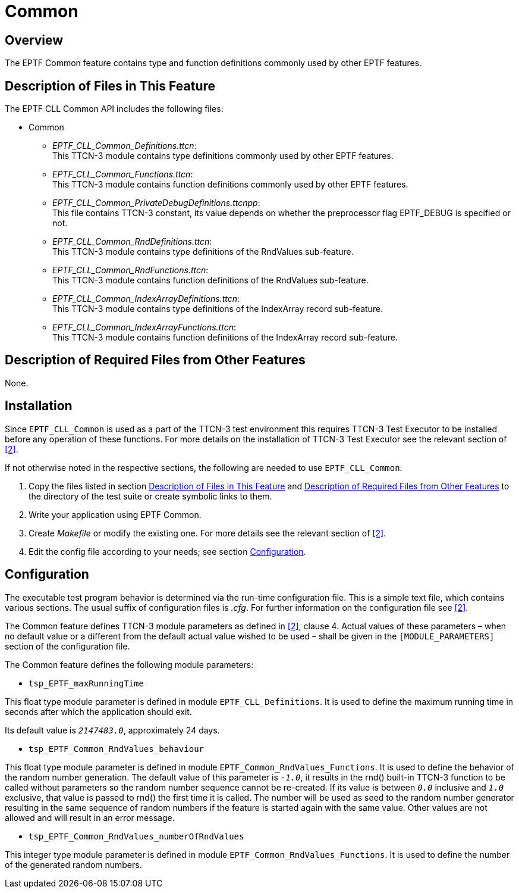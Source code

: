= Common

== Overview

The EPTF Common feature contains type and function definitions commonly used by other EPTF features.

[[description_of_files_in_this_feature]]
== Description of Files in This Feature

The EPTF CLL Common API includes the following files:

* Common
** __EPTF_CLL_Common_Definitions.ttcn__: +
This TTCN-3 module contains type definitions commonly used by other EPTF features.
** __EPTF_CLL_Common_Functions.ttcn__: +
This TTCN-3 module contains function definitions commonly used by other EPTF features.
** __EPTF_CLL_Common_PrivateDebugDefinitions.ttcnpp__: +
This file contains TTCN-3 constant, its value depends on whether the preprocessor flag EPTF_DEBUG is specified or not.
** __EPTF_CLL_Common_RndDefinitions.ttcn__: +
This TTCN-3 module contains type definitions of the RndValues sub-feature.
** __EPTF_CLL_Common_RndFunctions.ttcn__: +
This TTCN-3 module contains function definitions of the RndValues sub-feature.
** __EPTF_CLL_Common_IndexArrayDefinitions.ttcn__: +
This TTCN-3 module contains type definitions of the IndexArray record sub-feature.
** __EPTF_CLL_Common_IndexArrayFunctions.ttcn__: +
This TTCN-3 module contains function definitions of the IndexArray record sub-feature.

[[description_of_required_files_from_other_features]]
== Description of Required Files from Other Features

None.

== Installation

Since `EPTF_CLL_Common` is used as a part of the TTCN-3 test environment this requires TTCN-3 Test Executor to be installed before any operation of these functions. For more details on the installation of TTCN-3 Test Executor see the relevant section of <<5-references.adoc#_2, ‎[2]>>.

If not otherwise noted in the respective sections, the following are needed to use `EPTF_CLL_Common`:

1. Copy the files listed in section <<description_of_files_in_this_feature, Description of Files in This Feature>> and <<description_of_required_files_from_other_features, Description of Required Files from Other Features>> to the directory of the test suite or create symbolic links to them.
2. Write your application using EPTF Common.
3. Create _Makefile_ or modify the existing one. For more details see the relevant section of <<5-references.adoc#_2, ‎[2]>>.
4. Edit the config file according to your needs; see section <<configuration, Configuration>>.

[[configuration]]
== Configuration

The executable test program behavior is determined via the run-time configuration file. This is a simple text file, which contains various sections. The usual suffix of configuration files is _.cfg_. For further information on the configuration file see ‎<<5-references.adoc#_2, [2]>>.

The Common feature defines TTCN-3 module parameters as defined in <<5-references.adoc#_2, ‎[2]>>, clause 4. Actual values of these parameters – when no default value or a different from the default actual value wished to be used – shall be given in the `[MODULE_PARAMETERS]` section of the configuration file.

The Common feature defines the following module parameters:

* `tsp_EPTF_maxRunningTime`

This float type module parameter is defined in module `EPTF_CLL_Definitions`. It is used to define the maximum running time in seconds after which the application should exit.

Its default value is `_2147483.0_`, approximately 24 days.

* `tsp_EPTF_Common_RndValues_behaviour`

This float type module parameter is defined in module `EPTF_Common_RndValues_Functions`. It is used to define the behavior of the random number generation. The default value of this parameter is `_-1.0_`, it results in the rnd() built-in TTCN-3 function to be called without parameters so the random number sequence cannot be re-created. If its value is between `_0.0_` inclusive and `_1.0_` exclusive, that value is passed to rnd() the first time it is called. The number will be used as seed to the random number generator resulting in the same sequence of random numbers if the feature is started again with the same value. Other values are not allowed and will result in an error message.

* `tsp_EPTF_Common_RndValues_numberOfRndValues`

This integer type module parameter is defined in module `EPTF_Common_RndValues_Functions`. It is used to define the number of the generated random numbers.
